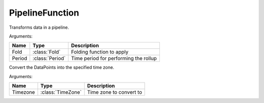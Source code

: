 ================
PipelineFunction
================

.. class:: PipelineFunction

Transforms data in a pipeline.


.. TODO:: Create custom object for pipelinefunctions.

.. class:: rollup

   Arguments:

   =======  ================  ===========
   Name     Type              Description
   =======  ================  ===========
   Fold     :class:`Fold`     Folding function to apply
   Period   :class:`Period`   Time period for performing the rollup
   =======  ================  ===========


.. class:: convert_tz

   Convert the DataPoints into the specified time zone.

   Arguments:

   ========  ==================  ===========
   Name      Type                Description
   ========  ==================  ===========
   Timezone  :class:`TimeZone`   Time zone to convert to
   ========  ==================  ===========
